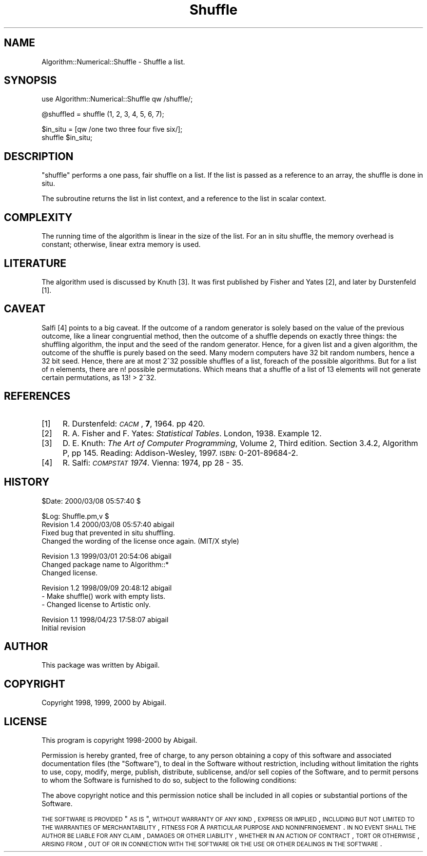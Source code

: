 .\" Automatically generated by Pod::Man v1.37, Pod::Parser v1.14
.\"
.\" Standard preamble:
.\" ========================================================================
.de Sh \" Subsection heading
.br
.if t .Sp
.ne 5
.PP
\fB\\$1\fR
.PP
..
.de Sp \" Vertical space (when we can't use .PP)
.if t .sp .5v
.if n .sp
..
.de Vb \" Begin verbatim text
.ft CW
.nf
.ne \\$1
..
.de Ve \" End verbatim text
.ft R
.fi
..
.\" Set up some character translations and predefined strings.  \*(-- will
.\" give an unbreakable dash, \*(PI will give pi, \*(L" will give a left
.\" double quote, and \*(R" will give a right double quote.  | will give a
.\" real vertical bar.  \*(C+ will give a nicer C++.  Capital omega is used to
.\" do unbreakable dashes and therefore won't be available.  \*(C` and \*(C'
.\" expand to `' in nroff, nothing in troff, for use with C<>.
.tr \(*W-|\(bv\*(Tr
.ds C+ C\v'-.1v'\h'-1p'\s-2+\h'-1p'+\s0\v'.1v'\h'-1p'
.ie n \{\
.    ds -- \(*W-
.    ds PI pi
.    if (\n(.H=4u)&(1m=24u) .ds -- \(*W\h'-12u'\(*W\h'-12u'-\" diablo 10 pitch
.    if (\n(.H=4u)&(1m=20u) .ds -- \(*W\h'-12u'\(*W\h'-8u'-\"  diablo 12 pitch
.    ds L" ""
.    ds R" ""
.    ds C` ""
.    ds C' ""
'br\}
.el\{\
.    ds -- \|\(em\|
.    ds PI \(*p
.    ds L" ``
.    ds R" ''
'br\}
.\"
.\" If the F register is turned on, we'll generate index entries on stderr for
.\" titles (.TH), headers (.SH), subsections (.Sh), items (.Ip), and index
.\" entries marked with X<> in POD.  Of course, you'll have to process the
.\" output yourself in some meaningful fashion.
.if \nF \{\
.    de IX
.    tm Index:\\$1\t\\n%\t"\\$2"
..
.    nr % 0
.    rr F
.\}
.\"
.\" For nroff, turn off justification.  Always turn off hyphenation; it makes
.\" way too many mistakes in technical documents.
.hy 0
.if n .na
.\"
.\" Accent mark definitions (@(#)ms.acc 1.5 88/02/08 SMI; from UCB 4.2).
.\" Fear.  Run.  Save yourself.  No user-serviceable parts.
.    \" fudge factors for nroff and troff
.if n \{\
.    ds #H 0
.    ds #V .8m
.    ds #F .3m
.    ds #[ \f1
.    ds #] \fP
.\}
.if t \{\
.    ds #H ((1u-(\\\\n(.fu%2u))*.13m)
.    ds #V .6m
.    ds #F 0
.    ds #[ \&
.    ds #] \&
.\}
.    \" simple accents for nroff and troff
.if n \{\
.    ds ' \&
.    ds ` \&
.    ds ^ \&
.    ds , \&
.    ds ~ ~
.    ds /
.\}
.if t \{\
.    ds ' \\k:\h'-(\\n(.wu*8/10-\*(#H)'\'\h"|\\n:u"
.    ds ` \\k:\h'-(\\n(.wu*8/10-\*(#H)'\`\h'|\\n:u'
.    ds ^ \\k:\h'-(\\n(.wu*10/11-\*(#H)'^\h'|\\n:u'
.    ds , \\k:\h'-(\\n(.wu*8/10)',\h'|\\n:u'
.    ds ~ \\k:\h'-(\\n(.wu-\*(#H-.1m)'~\h'|\\n:u'
.    ds / \\k:\h'-(\\n(.wu*8/10-\*(#H)'\z\(sl\h'|\\n:u'
.\}
.    \" troff and (daisy-wheel) nroff accents
.ds : \\k:\h'-(\\n(.wu*8/10-\*(#H+.1m+\*(#F)'\v'-\*(#V'\z.\h'.2m+\*(#F'.\h'|\\n:u'\v'\*(#V'
.ds 8 \h'\*(#H'\(*b\h'-\*(#H'
.ds o \\k:\h'-(\\n(.wu+\w'\(de'u-\*(#H)/2u'\v'-.3n'\*(#[\z\(de\v'.3n'\h'|\\n:u'\*(#]
.ds d- \h'\*(#H'\(pd\h'-\w'~'u'\v'-.25m'\f2\(hy\fP\v'.25m'\h'-\*(#H'
.ds D- D\\k:\h'-\w'D'u'\v'-.11m'\z\(hy\v'.11m'\h'|\\n:u'
.ds th \*(#[\v'.3m'\s+1I\s-1\v'-.3m'\h'-(\w'I'u*2/3)'\s-1o\s+1\*(#]
.ds Th \*(#[\s+2I\s-2\h'-\w'I'u*3/5'\v'-.3m'o\v'.3m'\*(#]
.ds ae a\h'-(\w'a'u*4/10)'e
.ds Ae A\h'-(\w'A'u*4/10)'E
.    \" corrections for vroff
.if v .ds ~ \\k:\h'-(\\n(.wu*9/10-\*(#H)'\s-2\u~\d\s+2\h'|\\n:u'
.if v .ds ^ \\k:\h'-(\\n(.wu*10/11-\*(#H)'\v'-.4m'^\v'.4m'\h'|\\n:u'
.    \" for low resolution devices (crt and lpr)
.if \n(.H>23 .if \n(.V>19 \
\{\
.    ds : e
.    ds 8 ss
.    ds o a
.    ds d- d\h'-1'\(ga
.    ds D- D\h'-1'\(hy
.    ds th \o'bp'
.    ds Th \o'LP'
.    ds ae ae
.    ds Ae AE
.\}
.rm #[ #] #H #V #F C
.\" ========================================================================
.\"
.IX Title "Shuffle 3"
.TH Shuffle 3 "2000-03-08" "perl v5.8.6" "User Contributed Perl Documentation"
.SH "NAME"
Algorithm::Numerical::Shuffle \- Shuffle a list.
.SH "SYNOPSIS"
.IX Header "SYNOPSIS"
.Vb 1
\&    use Algorithm::Numerical::Shuffle qw /shuffle/;
.Ve
.PP
.Vb 1
\&    @shuffled = shuffle (1, 2, 3, 4, 5, 6, 7);
.Ve
.PP
.Vb 2
\&    $in_situ = [qw /one two three four five six/];
\&    shuffle $in_situ;
.Ve
.SH "DESCRIPTION"
.IX Header "DESCRIPTION"
\&\f(CW\*(C`shuffle\*(C'\fR performs a one pass, fair shuffle on a list. If the list is
passed as a reference to an array, the shuffle is done in situ.
.PP
The subroutine returns the list in list context, and a reference to
the list in scalar context.
.SH "COMPLEXITY"
.IX Header "COMPLEXITY"
The running time of the algorithm is linear in the size of the list.
For an in situ shuffle, the memory overhead is constant; otherwise,
linear extra memory is used.
.SH "LITERATURE"
.IX Header "LITERATURE"
The algorithm used is discussed by Knuth [3]. It was first published
by Fisher and Yates [2], and later by Durstenfeld [1].
.SH "CAVEAT"
.IX Header "CAVEAT"
Salfi [4] points to a big caveat. If the outcome of a random generator
is solely based on the value of the previous outcome, like a linear
congruential method, then the outcome of a shuffle depends on exactly
three things: the shuffling algorithm, the input and the seed of the
random generator. Hence, for a given list and a given algorithm, the
outcome of the shuffle is purely based on the seed. Many modern computers
have 32 bit random numbers, hence a 32 bit seed. Hence, there are at
most 2^32 possible shuffles of a list, foreach of the possible algorithms.
But for a list of n elements, there are n! possible permutations.
Which means that a shuffle of a list of 13 elements will not generate
certain permutations, as 13! > 2^32.
.SH "REFERENCES"
.IX Header "REFERENCES"
.IP "[1]" 4
.IX Item "[1]"
R. Durstenfeld: \fI\s-1CACM\s0\fR, \fB7\fR, 1964. pp 420.
.IP "[2]" 4
.IX Item "[2]"
R. A. Fisher and F. Yates: \fIStatistical Tables\fR. London, 1938.
Example 12.
.IP "[3]" 4
.IX Item "[3]"
D. E. Knuth: \fIThe Art of Computer Programming\fR, Volume 2, Third edition.
Section 3.4.2, Algorithm P, pp 145. Reading: Addison\-Wesley, 1997.
\&\s-1ISBN:\s0 0\-201\-89684\-2.
.IP "[4]" 4
.IX Item "[4]"
R. Salfi: \fI\s-1COMPSTAT\s0 1974\fR. Vienna: 1974, pp 28 \- 35.
.SH "HISTORY"
.IX Header "HISTORY"
.Vb 1
\&    $Date: 2000/03/08 05:57:40 $
.Ve
.PP
.Vb 4
\&    $Log: Shuffle.pm,v $
\&    Revision 1.4  2000/03/08 05:57:40  abigail
\&    Fixed bug that prevented in situ shuffling.
\&    Changed the wording of the license once again. (MIT/X style)
.Ve
.PP
.Vb 3
\&    Revision 1.3  1999/03/01 20:54:06  abigail
\&    Changed package name to Algorithm::*
\&    Changed license.
.Ve
.PP
.Vb 3
\&    Revision 1.2  1998/09/09 20:48:12  abigail
\&    - Make shuffle() work with empty lists.
\&    - Changed license to Artistic only.
.Ve
.PP
.Vb 2
\&    Revision 1.1  1998/04/23 17:58:07  abigail
\&    Initial revision
.Ve
.SH "AUTHOR"
.IX Header "AUTHOR"
This package was written by Abigail.
.SH "COPYRIGHT"
.IX Header "COPYRIGHT"
Copyright 1998, 1999, 2000 by Abigail.
.SH "LICENSE"
.IX Header "LICENSE"
This program is copyright 1998\-2000 by Abigail.
.PP
Permission is hereby granted, free of charge, to any person obtaining a
copy of this software and associated documentation files (the \*(L"Software\*(R"),
to deal in the Software without restriction, including without limitation
the rights to use, copy, modify, merge, publish, distribute, sublicense,
and/or sell copies of the Software, and to permit persons to whom the
Software is furnished to do so, subject to the following conditions:
.PP
The above copyright notice and this permission notice shall be included
in all copies or substantial portions of the Software.
.PP
\&\s-1THE\s0 \s-1SOFTWARE\s0 \s-1IS\s0 \s-1PROVIDED\s0 \*(L"\s-1AS\s0 \s-1IS\s0\*(R", \s-1WITHOUT\s0 \s-1WARRANTY\s0 \s-1OF\s0 \s-1ANY\s0 \s-1KIND\s0, \s-1EXPRESS\s0 \s-1OR\s0
\&\s-1IMPLIED\s0, \s-1INCLUDING\s0 \s-1BUT\s0 \s-1NOT\s0 \s-1LIMITED\s0 \s-1TO\s0 \s-1THE\s0 \s-1WARRANTIES\s0 \s-1OF\s0 \s-1MERCHANTABILITY\s0,
\&\s-1FITNESS\s0 \s-1FOR\s0 A \s-1PARTICULAR\s0 \s-1PURPOSE\s0 \s-1AND\s0 \s-1NONINFRINGEMENT\s0. \s-1IN\s0 \s-1NO\s0 \s-1EVENT\s0 \s-1SHALL\s0
\&\s-1THE\s0 \s-1AUTHOR\s0 \s-1BE\s0 \s-1LIABLE\s0 \s-1FOR\s0 \s-1ANY\s0 \s-1CLAIM\s0, \s-1DAMAGES\s0 \s-1OR\s0 \s-1OTHER\s0 \s-1LIABILITY\s0,
\&\s-1WHETHER\s0 \s-1IN\s0 \s-1AN\s0 \s-1ACTION\s0 \s-1OF\s0 \s-1CONTRACT\s0, \s-1TORT\s0 \s-1OR\s0 \s-1OTHERWISE\s0, \s-1ARISING\s0 \s-1FROM\s0, \s-1OUT\s0
\&\s-1OF\s0 \s-1OR\s0 \s-1IN\s0 \s-1CONNECTION\s0 \s-1WITH\s0 \s-1THE\s0 \s-1SOFTWARE\s0 \s-1OR\s0 \s-1THE\s0 \s-1USE\s0 \s-1OR\s0 \s-1OTHER\s0 \s-1DEALINGS\s0 \s-1IN\s0
\&\s-1THE\s0 \s-1SOFTWARE\s0.
